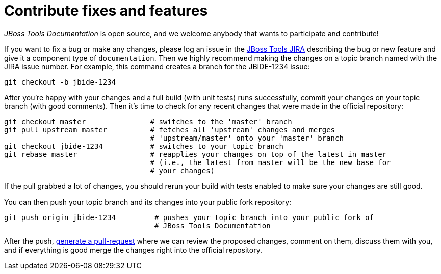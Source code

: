 [[contribute-fixes-and-features]]
= Contribute fixes and features

_JBoss Tools Documentation_ is open source, and we welcome anybody that
wants to participate and contribute!

If you want to fix a bug or make any changes, please log an issue in the
https://issues.jboss.org/browse/JBIDE[JBoss Tools JIRA] describing the
bug or new feature and give it a component type of `documentation`. Then
we highly recommend making the changes on a topic branch named with the
JIRA issue number. For example, this command creates a branch for the
JBIDE-1234 issue:

[source,bash]
----
git checkout -b jbide-1234
----

After you're happy with your changes and a full build (with unit tests)
runs successfully, commit your changes on your topic branch (with good
comments). Then it's time to check for any recent changes that were made
in the official repository:

[source,bash]
----
git checkout master               # switches to the 'master' branch
git pull upstream master          # fetches all 'upstream' changes and merges 
                                  # 'upstream/master' onto your 'master' branch
git checkout jbide-1234           # switches to your topic branch
git rebase master                 # reapplies your changes on top of the latest in master
                                  # (i.e., the latest from master will be the new base for 
                                  # your changes)
----

If the pull grabbed a lot of changes, you should rerun your build with
tests enabled to make sure your changes are still good.

You can then push your topic branch and its changes into your public
fork repository:

[source,bash]
----
git push origin jbide-1234         # pushes your topic branch into your public fork of 
                                   # JBoss Tools Documentation
----

After the push, http://help.github.com/pull-requests/[generate a pull-request]
where we can review the proposed changes, comment on them, discuss them
with you, and if everything is good merge the changes right into the
official repository.
